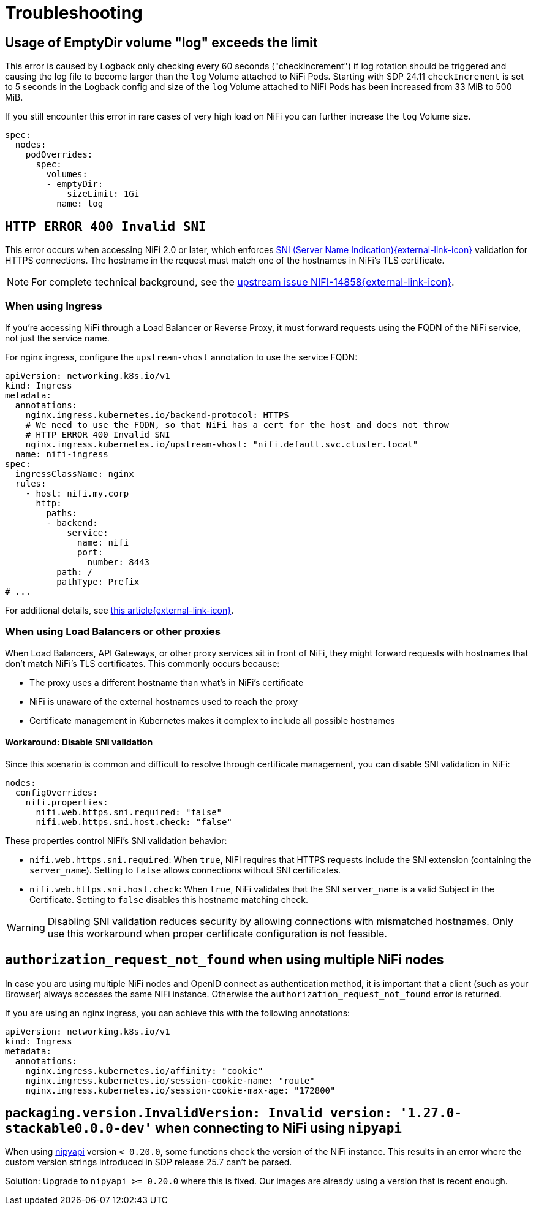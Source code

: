 = Troubleshooting
:nipyapi: https://github.com/Chaffelson/nipyapi

== Usage of EmptyDir volume "log" exceeds the limit

This error is caused by Logback only checking every 60 seconds ("checkIncrement") if log rotation should be triggered and causing the log file to become larger than the `log` Volume attached to NiFi Pods.
Starting with SDP 24.11 `checkIncrement` is set to 5 seconds in the Logback config and size of the `log` Volume attached to NiFi Pods has been increased from 33 MiB to 500 MiB.

If you still encounter this error in rare cases of very high load on NiFi you can further increase the `log` Volume size.

[source,yaml]
----
spec:
  nodes:
    podOverrides:
      spec:
        volumes:
        - emptyDir:
            sizeLimit: 1Gi
          name: log
----

== `HTTP ERROR 400 Invalid SNI`

This error occurs when accessing NiFi 2.0 or later, which enforces https://en.wikipedia.org/wiki/Server_Name_Indication[SNI (Server Name Indication){external-link-icon}^] validation for HTTPS connections.
The hostname in the request must match one of the hostnames in NiFi's TLS certificate.

NOTE: For complete technical background, see the https://issues.apache.org/jira/browse/NIFI-14858[upstream issue NIFI-14858{external-link-icon}^].

=== When using Ingress

If you're accessing NiFi through a Load Balancer or Reverse Proxy, it must forward requests using the FQDN of the NiFi service, not just the service name.

For nginx ingress, configure the `upstream-vhost` annotation to use the service FQDN:

[source,yaml]
----
apiVersion: networking.k8s.io/v1
kind: Ingress
metadata:
  annotations:
    nginx.ingress.kubernetes.io/backend-protocol: HTTPS
    # We need to use the FQDN, so that NiFi has a cert for the host and does not throw
    # HTTP ERROR 400 Invalid SNI
    nginx.ingress.kubernetes.io/upstream-vhost: "nifi.default.svc.cluster.local"
  name: nifi-ingress
spec:
  ingressClassName: nginx
  rules:
    - host: nifi.my.corp
      http:
        paths:
        - backend:
            service:
              name: nifi
              port:
                number: 8443
          path: /
          pathType: Prefix
# ...
----

For additional details, see https://medium.com/@chnzhoujun/how-to-resolve-sni-issue-when-upgrading-to-nifi-2-0-907e07d465c5[this article{external-link-icon}^].

=== When using Load Balancers or other proxies

When Load Balancers, API Gateways, or other proxy services sit in front of NiFi, they might forward requests with hostnames that don't match NiFi's TLS certificates.
This commonly occurs because:

* The proxy uses a different hostname than what's in NiFi's certificate
* NiFi is unaware of the external hostnames used to reach the proxy
* Certificate management in Kubernetes makes it complex to include all possible hostnames

==== Workaround: Disable SNI validation

Since this scenario is common and difficult to resolve through certificate management, you can disable SNI validation in NiFi:

[source,yaml]
----
nodes:
  configOverrides:
    nifi.properties:
      nifi.web.https.sni.required: "false"
      nifi.web.https.sni.host.check: "false"
----

These properties control NiFi's SNI validation behavior:

* `nifi.web.https.sni.required`: When `true`, NiFi requires that HTTPS requests include the SNI extension (containing the `server_name`). Setting to `false` allows connections without SNI certificates.
* `nifi.web.https.sni.host.check`: When `true`, NiFi validates that the SNI `server_name` is a valid Subject in the Certificate. Setting to `false` disables this hostname matching check.

WARNING: Disabling SNI validation reduces security by allowing connections with mismatched hostnames. Only use this workaround when proper certificate configuration is not feasible.

== `authorization_request_not_found` when using multiple NiFi nodes

In case you are using multiple NiFi nodes and OpenID connect as authentication method, it is important that a client (such as your Browser) always accesses the same NiFi instance.
Otherwise the `authorization_request_not_found` error is returned.

If you are using an nginx ingress, you can achieve this with the following annotations:

[source,yaml]
----
apiVersion: networking.k8s.io/v1
kind: Ingress
metadata:
  annotations:
    nginx.ingress.kubernetes.io/affinity: "cookie"
    nginx.ingress.kubernetes.io/session-cookie-name: "route"
    nginx.ingress.kubernetes.io/session-cookie-max-age: "172800"
----

== `packaging.version.InvalidVersion: Invalid version: '1.27.0-stackable0.0.0-dev'` when connecting to NiFi using `nipyapi`

When using {nipyapi}[nipyapi] version `< 0.20.0`, some functions check the version of the NiFi instance. This results in an error where the custom version strings introduced in SDP release 25.7 can't be parsed.

Solution: Upgrade to `nipyapi >= 0.20.0` where this is fixed. Our images are already using a version that is recent enough.
